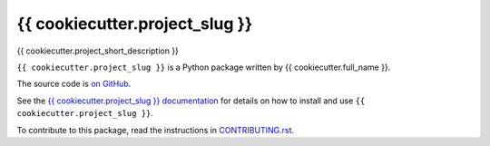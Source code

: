 ===============================
{{ cookiecutter.project_slug }}
===============================

.. image:: https://img.shields.io/pypi/v/{{ cookiecutter.project_slug }}.svg
        :target: https://pypi.python.org/pypi/{{ cookiecutter.project_slug }}

.. image:: https://img.shields.io/travis/{{ cookiecutter.github_username }}/{{ cookiecutter.project_slug }}.svg
        :target: https://travis-ci.org/{{ cookiecutter.github_username }}/{{ cookiecutter.project_slug }}

.. image:: https://mybinder.org/badge_logo.svg
        :target: https://mybinder.org/v2/gh/{{ cookiecutter.github_username }}/{{ cookiecutter.project_slug }}/master?filepath=notebooks

{{ cookiecutter.project_short_description }}

``{{ cookiecutter.project_slug }}`` is a Python package written by {{ cookiecutter.full_name }}.

The source code is `on GitHub <https://github.com/{{ cookiecutter.github_username }}/{{ cookiecutter.project_slug }}>`_.

See the `{{ cookiecutter.project_slug }} documentation <https://{{ cookiecutter.github_username }}.github.io/{{ cookiecutter.project_slug }}>`_ for details on how to install and use ``{{ cookiecutter.project_slug }}``.

To contribute to this package, read the instructions in `CONTRIBUTING.rst <CONTRIBUTING.rst>`_.
